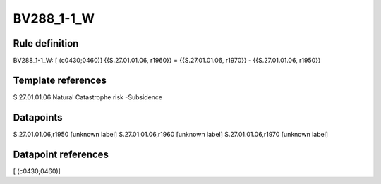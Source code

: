 ===========
BV288_1-1_W
===========

Rule definition
---------------

BV288_1-1_W: [ (c0430;0460)] {{S.27.01.01.06, r1960}} = {{S.27.01.01.06, r1970}} - {{S.27.01.01.06, r1950}}


Template references
-------------------

S.27.01.01.06 Natural Catastrophe risk -Subsidence


Datapoints
----------

S.27.01.01.06,r1950 [unknown label]
S.27.01.01.06,r1960 [unknown label]
S.27.01.01.06,r1970 [unknown label]


Datapoint references
--------------------

[ (c0430;0460)]